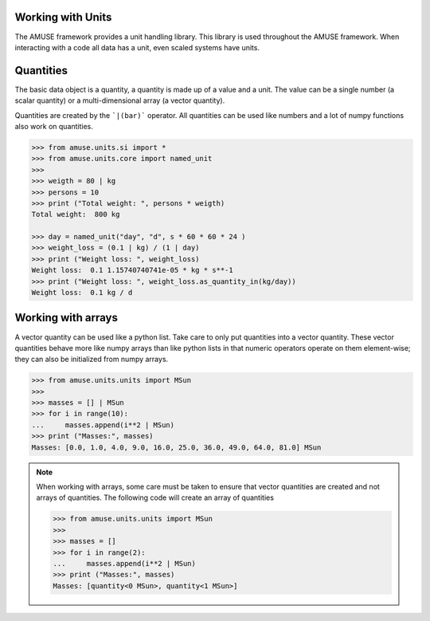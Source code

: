 .. _working_with_units:

==================
Working with Units
==================

The AMUSE framework provides a unit handling library. This library
is used throughout the AMUSE framework. When interacting with a code
all data has a unit, even scaled systems have units.

==========
Quantities
==========

The basic data object is a quantity, a quantity is made up of 
a value and a unit. The value can be a single number (a scalar 
quantity) or a multi-dimensional array (a vector quantity). 

Quantities are created by the ```|(bar)``` operator. All 
quantities can be used like numbers and a lot of numpy 
functions also work on quantities.

.. code-block:: python
    
    >>> from amuse.units.si import *
    >>> from amuse.units.core import named_unit
    >>>
    >>> weigth = 80 | kg
    >>> persons = 10
    >>> print ("Total weight: ", persons * weigth)
    Total weight:  800 kg
    
    >>> day = named_unit("day", "d", s * 60 * 60 * 24 )
    >>> weight_loss = (0.1 | kg) / (1 | day)
    >>> print ("Weight loss: ", weight_loss)
    Weight loss:  0.1 1.15740740741e-05 * kg * s**-1
    >>> print ("Weight loss: ", weight_loss.as_quantity_in(kg/day))
    Weight loss:  0.1 kg / d
    
===================
Working with arrays
===================

A vector quantity can be used like a python list. Take care to only 
put quantities into a vector quantity. These vector quantities behave
more like numpy arrays than like python lists in that numeric operators
operate on them element-wise; they can also be initialized from numpy
arrays.

.. code-block:: python
    
    >>> from amuse.units.units import MSun
    >>>
    >>> masses = [] | MSun
    >>> for i in range(10):
    ...     masses.append(i**2 | MSun)
    >>> print ("Masses:", masses)
    Masses: [0.0, 1.0, 4.0, 9.0, 16.0, 25.0, 36.0, 49.0, 64.0, 81.0] MSun
    
.. note::

    When working with arrays, some care must be taken to ensure that
    vector quantities are created and not arrays of quantities. The
    following code will create an array of quantities
    
    >>> from amuse.units.units import MSun
    >>>
    >>> masses = []
    >>> for i in range(2):
    ...     masses.append(i**2 | MSun)
    >>> print ("Masses:", masses)
    Masses: [quantity<0 MSun>, quantity<1 MSun>]

    
